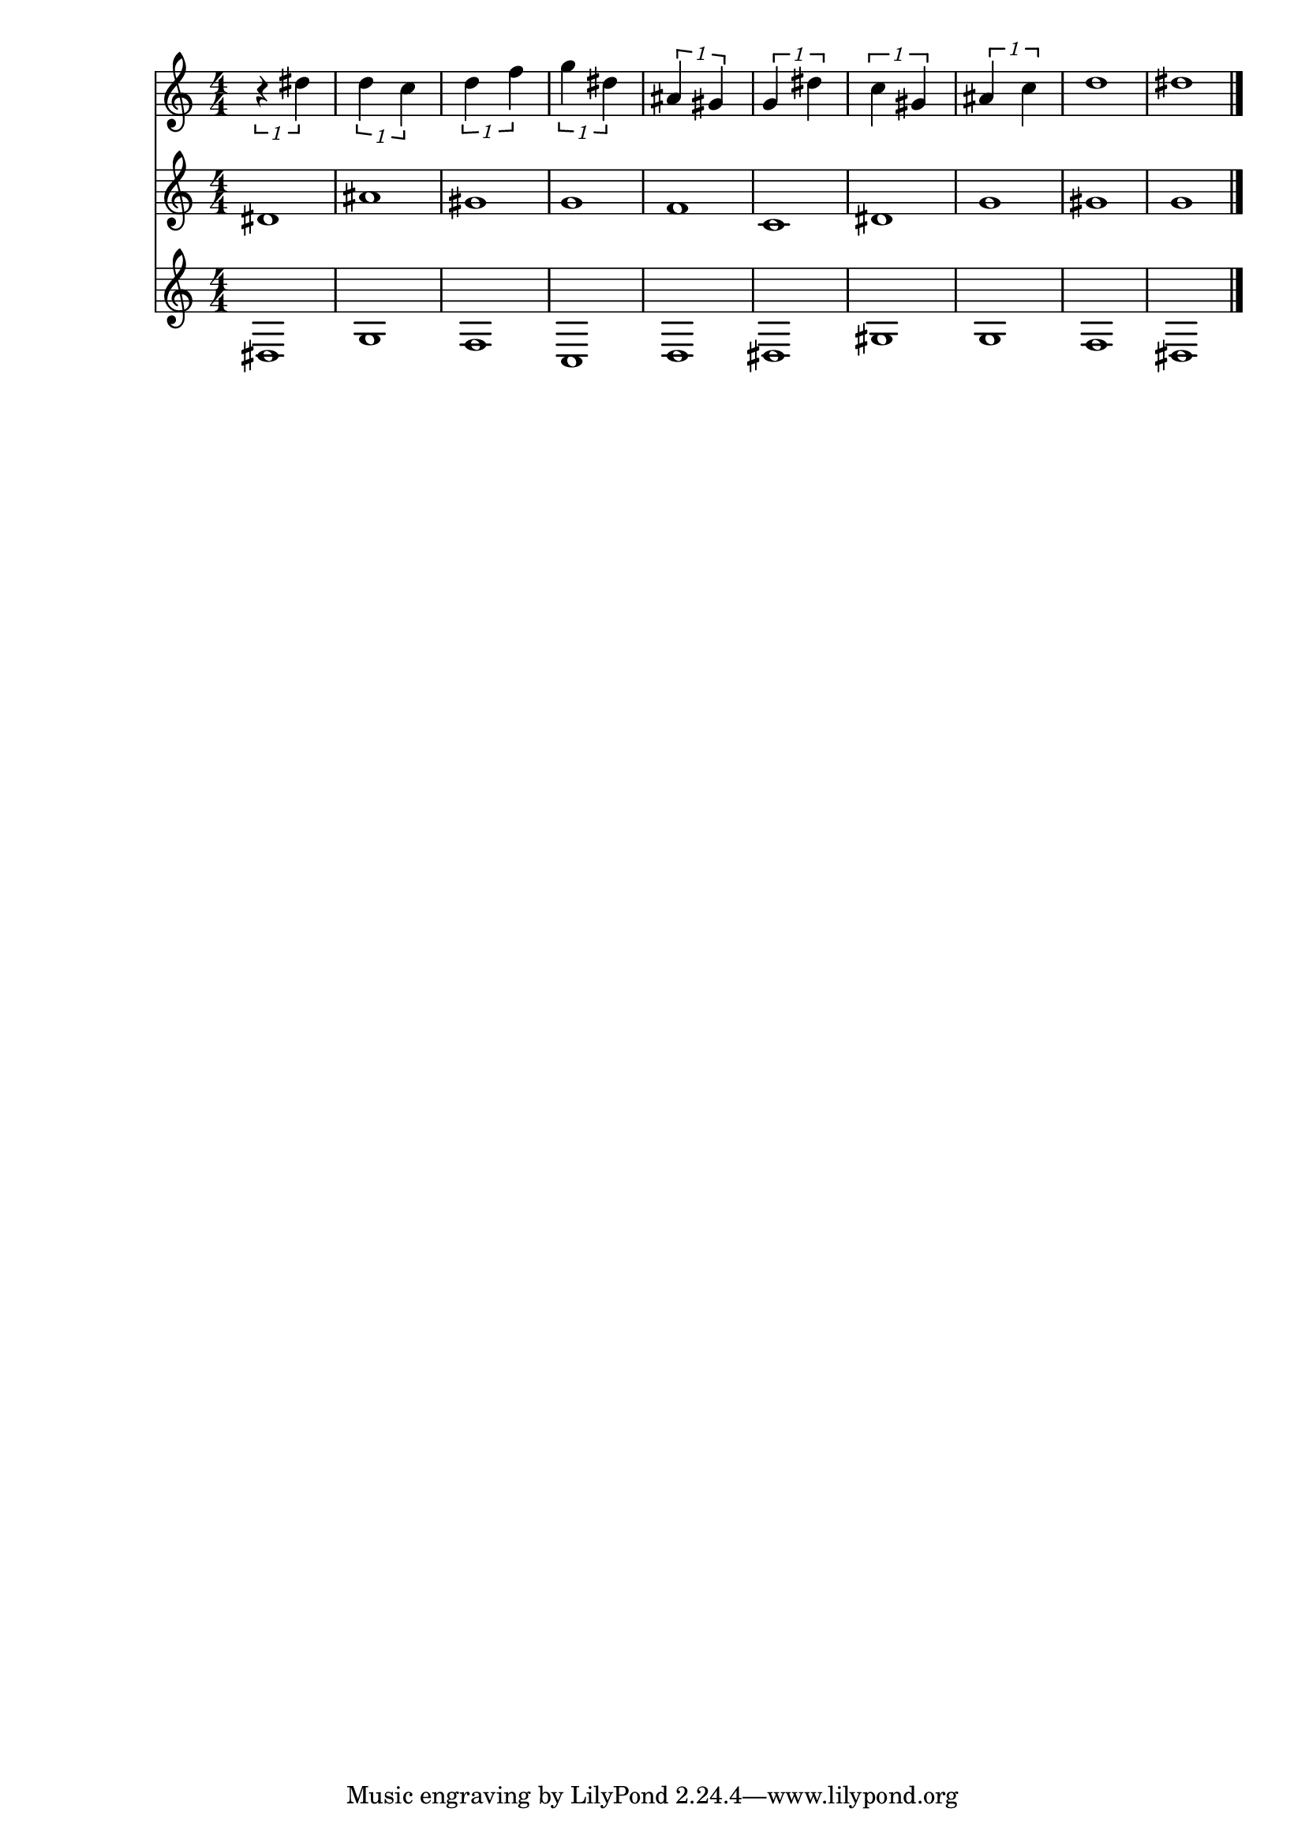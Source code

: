 
\version "2.18.2"
% automatically converted by musicxml2ly from fall-96-species.xml

\header {
    encodingsoftware = "MusicXML-PWGL v0.1.132"
    encodingdate = "2016-08-25"
    }

\layout {
    \context { \Score
        autoBeaming = ##f
        }
    }
PartPOneVoiceNone =  \relative dis'' {
    \clef "treble" \numericTimeSignature\time 4/4 \times 2/1 {
        r4 dis4 }
    | % 2
    \times 2/1  {
        d4 c4 }
    | % 3
    \times 2/1  {
        d4 f4 }
    | % 4
    \times 2/1  {
        g4 dis4 }
    | % 5
    \times 2/1  {
        ais4 gis4 }
    | % 6
    \times 2/1  {
        g4 dis'4 }
    | % 7
    \times 2/1  {
        c4 gis4 }
    | % 8
    \times 2/1  {
        ais4 c4 }
    | % 9
    d1 | \barNumberCheck #10
    dis1 \bar "|."
    }

PartPTwoVoiceNone =  \relative dis' {
    \clef "treble" \numericTimeSignature\time 4/4 dis1 | % 2
    ais'1 | % 3
    gis1 | % 4
    g1 | % 5
    f1 | % 6
    c1 | % 7
    dis1 | % 8
    g1 | % 9
    gis1 | \barNumberCheck #10
    g1 \bar "|."
    }

PartPThreeVoiceNone =  \relative dis {
    \clef "treble" \numericTimeSignature\time 4/4 dis1 | % 2
    g1 | % 3
    f1 | % 4
    c1 | % 5
    d1 | % 6
    dis1 | % 7
    gis1 | % 8
    g1 | % 9
    f1 | \barNumberCheck #10
    dis1 \bar "|."
    }


% The score definition
\score {
    <<
        \new Staff <<
            \context Staff << 
                \context Voice = "PartPOneVoiceNone" { \PartPOneVoiceNone }
                >>
            >>
        \new Staff <<
            \context Staff << 
                \context Voice = "PartPTwoVoiceNone" { \PartPTwoVoiceNone }
                >>
            >>
        \new Staff <<
            \context Staff << 
                \context Voice = "PartPThreeVoiceNone" { \PartPThreeVoiceNone }
                >>
            >>
        
        >>
    \layout {}
    % To create MIDI output, uncomment the following line:
    %  \midi {}
    }

